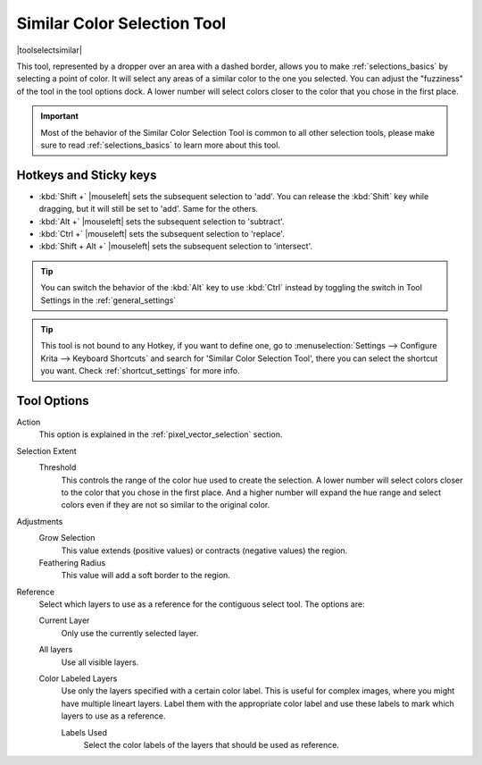 .. meta::
   :description property=og\:description:
        Krita's similar color selection tool reference.

.. metadata-placeholder

   :authors: - Wolthera van Hövell tot Westerflier <griffinvalley@gmail.com>
             - Scott Petrovic
             - Alberto Eleuterio Flores Guerrero <barbanegra+bugs@posteo.mx>
   :license: GNU free documentation license 1.3 or later.

.. index:: Tools, Selection, Similar Selection
.. _similar_selection_tool:

============================
Similar Color Selection Tool
============================

|toolselectsimilar|

This tool, represented by a dropper over an area with a dashed border, allows you to make :ref:`selections_basics` by selecting a point of color. It will select any areas of a similar color to the one you selected. You can adjust the "fuzziness" of the tool in the tool options dock. A lower number will select colors closer to the color that you chose in the first place.

.. important::

    Most of the behavior of the Similar Color Selection Tool is common to all other selection tools, please make sure to read :ref:`selections_basics` to learn more about this tool.


Hotkeys and Sticky keys
-----------------------

* :kbd:`Shift +` |mouseleft| sets the subsequent selection to 'add'. You can release the :kbd:`Shift` key while dragging, but it will still be set to 'add'. Same for the others.
* :kbd:`Alt +` |mouseleft| sets the subsequent selection to 'subtract'.
* :kbd:`Ctrl +` |mouseleft| sets the subsequent selection to 'replace'.
* :kbd:`Shift + Alt +` |mouseleft| sets the subsequent selection to 'intersect'.

.. versionadded:: 4.2

   * Hovering your cursor over the dashed line of the selection, or marching ants as it is commonly called, turns the cursor into the move tool icon, which you |mouseleft| and drag to move the selection.

   * |mouseright| will open up a selection quick menu with amongst others the ability to edit the selection.

.. image:: /images/tools/selections-right-click-menu.png
   :width: 200
   :alt: Menu of similar color selection

.. tip::

    You can switch the behavior of the :kbd:`Alt` key to use :kbd:`Ctrl` instead by toggling the switch in Tool Settings in the :ref:`general_settings`

.. tip::

    This tool is not bound to any Hotkey, if you want to define one, go to :menuselection:`Settings --> Configure Krita --> Keyboard Shortcuts` and search for 'Similar Color Selection Tool', there you can select the shortcut you want. Check :ref:`shortcut_settings` for more info.


Tool Options
------------

.. image:: /images/tools/selections-similar-color-selection-options.png
   :width: 300
   :alt: Similar Color selection options

Action
    This option is explained in the :ref:`pixel_vector_selection` section.
Selection Extent
    Threshold
        This controls the range of the color hue used to create the selection. A lower number will select colors closer to the color that you chose in the first place. And a higher number will expand the hue range and select colors even if they are not so similar to the original color.
Adjustments
    .. versionadded:: 5.1

        Anti-alias
            This will smooth the jagged edges present in the region. It differs from feathering in that this will smooth in the direction of the edge instead of all directions, and only if the edge is jagged (high contrast).

    Grow Selection
        This value extends (positive values) or contracts (negative values) the region.
    Feathering Radius
        This value will add a soft border to the region.
Reference
    .. versionadded:: 5.0
    
    Select which layers to use as a reference for the contiguous select tool. The options are:
    
    Current Layer
        Only use the currently selected layer.
    All layers
        Use all visible layers.
    Color Labeled Layers
        Use only the layers specified with a certain color label. This is useful for complex images, where you might have multiple lineart layers. Label them with the appropriate color label and use these labels to mark which layers to use as a reference.

        Labels Used
            Select the color labels of the layers that should be used as reference.

